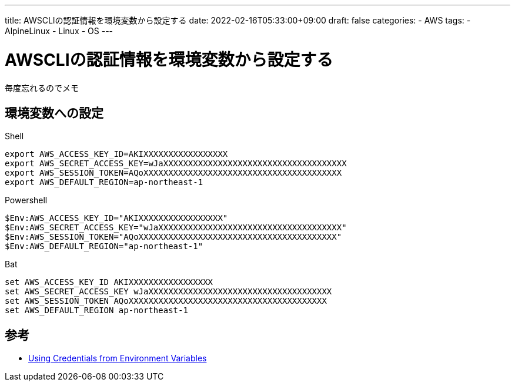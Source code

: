 ---
title: AWSCLIの認証情報を環境変数から設定する
date: 2022-02-16T05:33:00+09:00
draft: false
categories:
  - AWS
tags:
  - AlpineLinux
  - Linux
  - OS
---

= AWSCLIの認証情報を環境変数から設定する

毎度忘れるのでメモ

== 環境変数への設定

.Shell
[source,sh]
----
export AWS_ACCESS_KEY_ID=AKIXXXXXXXXXXXXXXXXX
export AWS_SECRET_ACCESS_KEY=wJaXXXXXXXXXXXXXXXXXXXXXXXXXXXXXXXXXXXXX
export AWS_SESSION_TOKEN=AQoXXXXXXXXXXXXXXXXXXXXXXXXXXXXXXXXXXXXXXXX
export AWS_DEFAULT_REGION=ap-northeast-1
----

.Powershell
[source,ps1]
----
$Env:AWS_ACCESS_KEY_ID="AKIXXXXXXXXXXXXXXXXX"
$Env:AWS_SECRET_ACCESS_KEY="wJaXXXXXXXXXXXXXXXXXXXXXXXXXXXXXXXXXXXXX"
$Env:AWS_SESSION_TOKEN="AQoXXXXXXXXXXXXXXXXXXXXXXXXXXXXXXXXXXXXXXXX"
$Env:AWS_DEFAULT_REGION="ap-northeast-1"
----

.Bat
[source,bat]
----
set AWS_ACCESS_KEY_ID AKIXXXXXXXXXXXXXXXXX
set AWS_SECRET_ACCESS_KEY wJaXXXXXXXXXXXXXXXXXXXXXXXXXXXXXXXXXXXXX
set AWS_SESSION_TOKEN AQoXXXXXXXXXXXXXXXXXXXXXXXXXXXXXXXXXXXXXXXX
set AWS_DEFAULT_REGION ap-northeast-1
----

== 参考

* https://docs.aws.amazon.com/sdk-for-php/v3/developer-guide/guide_credentials_environment.html[Using Credentials from Environment Variables]
